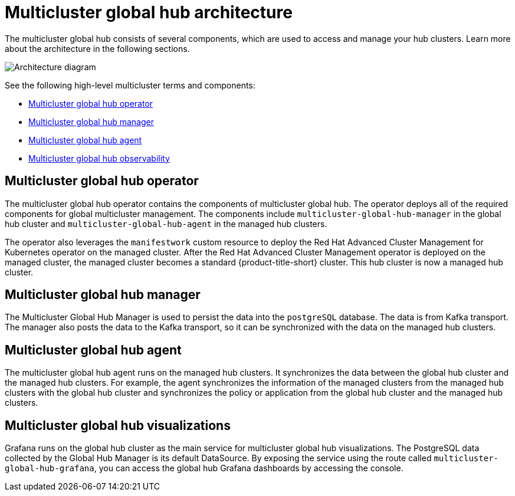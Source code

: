 [#global-hub-architecture]
= Multicluster global hub architecture

The multicluster global hub consists of several components, which are used to access and manage your hub clusters. Learn more about the architecture in the following sections.

image:../images/371_RHACM_multicluster_global_hub_arch_1023.png[Architecture diagram]

See the following high-level multicluster terms and components:

* <<global-hub-operator,Multicluster global hub operator>> 
* <<global-hub-manager,Multicluster global hub manager>>
* <<global-hub-agent,Multicluster global hub agent>>
* <<global-hub-observability,Multicluster global hub observability>>

[#global-hub-operator]
== Multicluster global hub operator

The multicluster global hub operator contains the components of multicluster global hub. The operator deploys all of the required components for global multicluster management. The components include `multicluster-global-hub-manager` in the global hub cluster and `multicluster-global-hub-agent` in the managed hub clusters.

The operator also leverages the `manifestwork` custom resource to deploy the Red Hat Advanced Cluster Management for Kubernetes operator on the managed cluster. After the Red Hat Advanced Cluster Management operator is deployed on the managed cluster, the managed cluster becomes a standard {product-title-short} cluster. This hub cluster is now a managed hub cluster.

[#global-hub-manager]
== Multicluster global hub manager

The Multicluster Global Hub Manager is used to persist the data into the `postgreSQL` database. The data is from Kafka transport. The manager also posts the data to the Kafka transport, so it can be synchronized with the data on the managed hub clusters.

[#global-hub-agent]
== Multicluster global hub agent

The multicluster global hub agent runs on the managed hub clusters. It synchronizes the data between the global hub cluster and the managed hub clusters. For example, the agent synchronizes the information of the managed clusters from the managed hub clusters with the global hub cluster and synchronizes the policy or application from the global hub cluster and the managed hub clusters.

[#global-hub-visualizations]
== Multicluster global hub visualizations

Grafana runs on the global hub cluster as the main service for multicluster global hub visualizations. The PostgreSQL data collected by the Global Hub Manager is its default DataSource. By exposing the service using the route called `multicluster-global-hub-grafana`, you can access the global hub Grafana dashboards by accessing the console.
